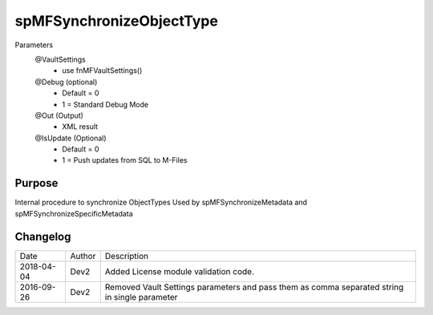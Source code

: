 
=========================
spMFSynchronizeObjectType
=========================

Parameters
  @VaultSettings
    - use fnMFVaultSettings()
  @Debug (optional)
    - Default = 0
    - 1 = Standard Debug Mode
  @Out (Output)
    - XML result
  @IsUpdate (Optional)
    - Default = 0
    - 1 = Push updates from SQL to M-Files

Purpose
=======

Internal procedure to synchronize ObjectTypes
Used by spMFSynchronizeMetadata and spMFSynchronizeSpecificMetadata

Changelog
=========

==========  =========  ========================================================
Date        Author     Description
----------  ---------  --------------------------------------------------------
2018-04-04  Dev2       Added License module validation code.
2016-09-26  Dev2       Removed Vault Settings parameters and pass them as comma separated string in single parameter
==========  =========  ========================================================

